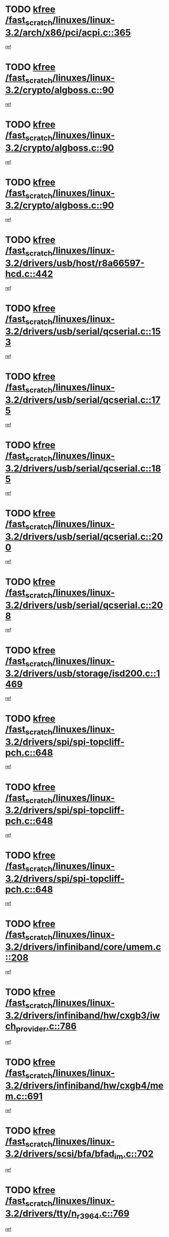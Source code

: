* TODO [[view:/fast_scratch/linuxes/linux-3.2/arch/x86/pci/acpi.c::face=ovl-face1::linb=365::colb=2::cole=7][kfree /fast_scratch/linuxes/linux-3.2/arch/x86/pci/acpi.c::365]]
[[view:/fast_scratch/linuxes/linux-3.2/arch/x86/pci/acpi.c::face=ovl-face2::linb=389::colb=8::cole=10][ref]]
* TODO [[view:/fast_scratch/linuxes/linux-3.2/crypto/algboss.c::face=ovl-face1::linb=90::colb=1::cole=6][kfree /fast_scratch/linuxes/linux-3.2/crypto/algboss.c::90]]
[[view:/fast_scratch/linuxes/linux-3.2/crypto/algboss.c::face=ovl-face2::linb=94::colb=21::cole=26][ref]]
* TODO [[view:/fast_scratch/linuxes/linux-3.2/crypto/algboss.c::face=ovl-face1::linb=90::colb=1::cole=6][kfree /fast_scratch/linuxes/linux-3.2/crypto/algboss.c::90]]
[[view:/fast_scratch/linuxes/linux-3.2/crypto/algboss.c::face=ovl-face2::linb=94::colb=36::cole=41][ref]]
* TODO [[view:/fast_scratch/linuxes/linux-3.2/crypto/algboss.c::face=ovl-face1::linb=90::colb=1::cole=6][kfree /fast_scratch/linuxes/linux-3.2/crypto/algboss.c::90]]
[[view:/fast_scratch/linuxes/linux-3.2/crypto/algboss.c::face=ovl-face2::linb=94::colb=50::cole=55][ref]]
* TODO [[view:/fast_scratch/linuxes/linux-3.2/drivers/usb/host/r8a66597-hcd.c::face=ovl-face1::linb=442::colb=1::cole=6][kfree /fast_scratch/linuxes/linux-3.2/drivers/usb/host/r8a66597-hcd.c::442]]
[[view:/fast_scratch/linuxes/linux-3.2/drivers/usb/host/r8a66597-hcd.c::face=ovl-face2::linb=445::colb=38::cole=41][ref]]
* TODO [[view:/fast_scratch/linuxes/linux-3.2/drivers/usb/serial/qcserial.c::face=ovl-face1::linb=153::colb=4::cole=9][kfree /fast_scratch/linuxes/linux-3.2/drivers/usb/serial/qcserial.c::153]]
[[view:/fast_scratch/linuxes/linux-3.2/drivers/usb/serial/qcserial.c::face=ovl-face2::linb=214::colb=30::cole=34][ref]]
* TODO [[view:/fast_scratch/linuxes/linux-3.2/drivers/usb/serial/qcserial.c::face=ovl-face1::linb=175::colb=4::cole=9][kfree /fast_scratch/linuxes/linux-3.2/drivers/usb/serial/qcserial.c::175]]
[[view:/fast_scratch/linuxes/linux-3.2/drivers/usb/serial/qcserial.c::face=ovl-face2::linb=214::colb=30::cole=34][ref]]
* TODO [[view:/fast_scratch/linuxes/linux-3.2/drivers/usb/serial/qcserial.c::face=ovl-face1::linb=185::colb=4::cole=9][kfree /fast_scratch/linuxes/linux-3.2/drivers/usb/serial/qcserial.c::185]]
[[view:/fast_scratch/linuxes/linux-3.2/drivers/usb/serial/qcserial.c::face=ovl-face2::linb=214::colb=30::cole=34][ref]]
* TODO [[view:/fast_scratch/linuxes/linux-3.2/drivers/usb/serial/qcserial.c::face=ovl-face1::linb=200::colb=4::cole=9][kfree /fast_scratch/linuxes/linux-3.2/drivers/usb/serial/qcserial.c::200]]
[[view:/fast_scratch/linuxes/linux-3.2/drivers/usb/serial/qcserial.c::face=ovl-face2::linb=214::colb=30::cole=34][ref]]
* TODO [[view:/fast_scratch/linuxes/linux-3.2/drivers/usb/serial/qcserial.c::face=ovl-face1::linb=208::colb=2::cole=7][kfree /fast_scratch/linuxes/linux-3.2/drivers/usb/serial/qcserial.c::208]]
[[view:/fast_scratch/linuxes/linux-3.2/drivers/usb/serial/qcserial.c::face=ovl-face2::linb=214::colb=30::cole=34][ref]]
* TODO [[view:/fast_scratch/linuxes/linux-3.2/drivers/usb/storage/isd200.c::face=ovl-face1::linb=1469::colb=3::cole=8][kfree /fast_scratch/linuxes/linux-3.2/drivers/usb/storage/isd200.c::1469]]
[[view:/fast_scratch/linuxes/linux-3.2/drivers/usb/storage/isd200.c::face=ovl-face2::linb=1475::colb=14::cole=18][ref]]
* TODO [[view:/fast_scratch/linuxes/linux-3.2/drivers/spi/spi-topcliff-pch.c::face=ovl-face1::linb=648::colb=3::cole=8][kfree /fast_scratch/linuxes/linux-3.2/drivers/spi/spi-topcliff-pch.c::648]]
[[view:/fast_scratch/linuxes/linux-3.2/drivers/spi/spi-topcliff-pch.c::face=ovl-face2::linb=671::colb=4::cole=21][ref]]
* TODO [[view:/fast_scratch/linuxes/linux-3.2/drivers/spi/spi-topcliff-pch.c::face=ovl-face1::linb=648::colb=3::cole=8][kfree /fast_scratch/linuxes/linux-3.2/drivers/spi/spi-topcliff-pch.c::648]]
[[view:/fast_scratch/linuxes/linux-3.2/drivers/spi/spi-topcliff-pch.c::face=ovl-face2::linb=675::colb=4::cole=21][ref]]
* TODO [[view:/fast_scratch/linuxes/linux-3.2/drivers/spi/spi-topcliff-pch.c::face=ovl-face1::linb=648::colb=3::cole=8][kfree /fast_scratch/linuxes/linux-3.2/drivers/spi/spi-topcliff-pch.c::648]]
[[view:/fast_scratch/linuxes/linux-3.2/drivers/spi/spi-topcliff-pch.c::face=ovl-face2::linb=689::colb=44::cole=61][ref]]
* TODO [[view:/fast_scratch/linuxes/linux-3.2/drivers/infiniband/core/umem.c::face=ovl-face1::linb=208::colb=2::cole=7][kfree /fast_scratch/linuxes/linux-3.2/drivers/infiniband/core/umem.c::208]]
[[view:/fast_scratch/linuxes/linux-3.2/drivers/infiniband/core/umem.c::face=ovl-face2::linb=217::colb=33::cole=37][ref]]
* TODO [[view:/fast_scratch/linuxes/linux-3.2/drivers/infiniband/hw/cxgb3/iwch_provider.c::face=ovl-face1::linb=786::colb=1::cole=6][kfree /fast_scratch/linuxes/linux-3.2/drivers/infiniband/hw/cxgb3/iwch_provider.c::786]]
[[view:/fast_scratch/linuxes/linux-3.2/drivers/infiniband/hw/cxgb3/iwch_provider.c::face=ovl-face2::linb=787::colb=60::cole=63][ref]]
* TODO [[view:/fast_scratch/linuxes/linux-3.2/drivers/infiniband/hw/cxgb4/mem.c::face=ovl-face1::linb=691::colb=1::cole=6][kfree /fast_scratch/linuxes/linux-3.2/drivers/infiniband/hw/cxgb4/mem.c::691]]
[[view:/fast_scratch/linuxes/linux-3.2/drivers/infiniband/hw/cxgb4/mem.c::face=ovl-face2::linb=692::colb=60::cole=63][ref]]
* TODO [[view:/fast_scratch/linuxes/linux-3.2/drivers/scsi/bfa/bfad_im.c::face=ovl-face1::linb=702::colb=2::cole=7][kfree /fast_scratch/linuxes/linux-3.2/drivers/scsi/bfa/bfad_im.c::702]]
[[view:/fast_scratch/linuxes/linux-3.2/drivers/scsi/bfa/bfad_im.c::face=ovl-face2::linb=706::colb=12::cole=14][ref]]
* TODO [[view:/fast_scratch/linuxes/linux-3.2/drivers/tty/n_r3964.c::face=ovl-face1::linb=769::colb=6::cole=11][kfree /fast_scratch/linuxes/linux-3.2/drivers/tty/n_r3964.c::769]]
[[view:/fast_scratch/linuxes/linux-3.2/drivers/tty/n_r3964.c::face=ovl-face2::linb=771::colb=19::cole=23][ref]]
* TODO [[view:/fast_scratch/linuxes/linux-3.2/drivers/tty/n_r3964.c::face=ovl-face1::linb=775::colb=4::cole=9][kfree /fast_scratch/linuxes/linux-3.2/drivers/tty/n_r3964.c::775]]
[[view:/fast_scratch/linuxes/linux-3.2/drivers/tty/n_r3964.c::face=ovl-face2::linb=776::colb=41::cole=48][ref]]
* TODO [[view:/fast_scratch/linuxes/linux-3.2/drivers/tty/n_r3964.c::face=ovl-face1::linb=1026::colb=4::cole=9][kfree /fast_scratch/linuxes/linux-3.2/drivers/tty/n_r3964.c::1026]]
[[view:/fast_scratch/linuxes/linux-3.2/drivers/tty/n_r3964.c::face=ovl-face2::linb=1027::colb=42::cole=46][ref]]
* TODO [[view:/fast_scratch/linuxes/linux-3.2/drivers/tty/n_r3964.c::face=ovl-face1::linb=1031::colb=2::cole=7][kfree /fast_scratch/linuxes/linux-3.2/drivers/tty/n_r3964.c::1031]]
[[view:/fast_scratch/linuxes/linux-3.2/drivers/tty/n_r3964.c::face=ovl-face2::linb=1032::colb=43::cole=50][ref]]
* TODO [[view:/fast_scratch/linuxes/linux-3.2/drivers/tty/n_r3964.c::face=ovl-face1::linb=1049::colb=1::cole=6][kfree /fast_scratch/linuxes/linux-3.2/drivers/tty/n_r3964.c::1049]]
[[view:/fast_scratch/linuxes/linux-3.2/drivers/tty/n_r3964.c::face=ovl-face2::linb=1050::colb=42::cole=55][ref]]
* TODO [[view:/fast_scratch/linuxes/linux-3.2/drivers/tty/n_r3964.c::face=ovl-face1::linb=1051::colb=1::cole=6][kfree /fast_scratch/linuxes/linux-3.2/drivers/tty/n_r3964.c::1051]]
[[view:/fast_scratch/linuxes/linux-3.2/drivers/tty/n_r3964.c::face=ovl-face2::linb=1052::colb=42::cole=55][ref]]
* TODO [[view:/fast_scratch/linuxes/linux-3.2/drivers/tty/n_r3964.c::face=ovl-face1::linb=1053::colb=1::cole=6][kfree /fast_scratch/linuxes/linux-3.2/drivers/tty/n_r3964.c::1053]]
[[view:/fast_scratch/linuxes/linux-3.2/drivers/tty/n_r3964.c::face=ovl-face2::linb=1054::colb=40::cole=45][ref]]
* TODO [[view:/fast_scratch/linuxes/linux-3.2/drivers/tty/n_r3964.c::face=ovl-face1::linb=963::colb=2::cole=7][kfree /fast_scratch/linuxes/linux-3.2/drivers/tty/n_r3964.c::963]]
[[view:/fast_scratch/linuxes/linux-3.2/drivers/tty/n_r3964.c::face=ovl-face2::linb=964::colb=40::cole=45][ref]]
* TODO [[view:/fast_scratch/linuxes/linux-3.2/drivers/tty/n_r3964.c::face=ovl-face1::linb=973::colb=2::cole=7][kfree /fast_scratch/linuxes/linux-3.2/drivers/tty/n_r3964.c::973]]
[[view:/fast_scratch/linuxes/linux-3.2/drivers/tty/n_r3964.c::face=ovl-face2::linb=974::colb=42::cole=55][ref]]
* TODO [[view:/fast_scratch/linuxes/linux-3.2/drivers/tty/n_r3964.c::face=ovl-face1::linb=975::colb=2::cole=7][kfree /fast_scratch/linuxes/linux-3.2/drivers/tty/n_r3964.c::975]]
[[view:/fast_scratch/linuxes/linux-3.2/drivers/tty/n_r3964.c::face=ovl-face2::linb=976::colb=40::cole=45][ref]]
* TODO [[view:/fast_scratch/linuxes/linux-3.2/drivers/tty/n_r3964.c::face=ovl-face1::linb=1097::colb=2::cole=7][kfree /fast_scratch/linuxes/linux-3.2/drivers/tty/n_r3964.c::1097]]
[[view:/fast_scratch/linuxes/linux-3.2/drivers/tty/n_r3964.c::face=ovl-face2::linb=1098::colb=39::cole=43][ref]]
* TODO [[view:/fast_scratch/linuxes/linux-3.2/drivers/tty/n_r3964.c::face=ovl-face1::linb=364::colb=1::cole=6][kfree /fast_scratch/linuxes/linux-3.2/drivers/tty/n_r3964.c::364]]
[[view:/fast_scratch/linuxes/linux-3.2/drivers/tty/n_r3964.c::face=ovl-face2::linb=365::colb=44::cole=51][ref]]
* TODO [[view:/fast_scratch/linuxes/linux-3.2/drivers/tty/n_r3964.c::face=ovl-face1::linb=291::colb=1::cole=6][kfree /fast_scratch/linuxes/linux-3.2/drivers/tty/n_r3964.c::291]]
[[view:/fast_scratch/linuxes/linux-3.2/drivers/tty/n_r3964.c::face=ovl-face2::linb=292::colb=44::cole=51][ref]]
* TODO [[view:/fast_scratch/linuxes/linux-3.2/drivers/target/iscsi/iscsi_target_login.c::face=ovl-face1::linb=1138::colb=2::cole=7][kfree /fast_scratch/linuxes/linux-3.2/drivers/target/iscsi/iscsi_target_login.c::1138]]
[[view:/fast_scratch/linuxes/linux-3.2/drivers/target/iscsi/iscsi_target_login.c::face=ovl-face2::linb=1146::colb=16::cole=26][ref]]
* TODO [[view:/fast_scratch/linuxes/linux-3.2/drivers/devfreq/devfreq.c::face=ovl-face1::linb=407::colb=1::cole=6][kfree /fast_scratch/linuxes/linux-3.2/drivers/devfreq/devfreq.c::407]]
[[view:/fast_scratch/linuxes/linux-3.2/drivers/devfreq/devfreq.c::face=ovl-face2::linb=412::colb=9::cole=16][ref]]
* TODO [[view:/fast_scratch/linuxes/linux-3.2/drivers/uio/uio_pruss.c::face=ovl-face1::linb=137::colb=2::cole=7][kfree /fast_scratch/linuxes/linux-3.2/drivers/uio/uio_pruss.c::137]]
[[view:/fast_scratch/linuxes/linux-3.2/drivers/uio/uio_pruss.c::face=ovl-face2::linb=138::colb=16::cole=20][ref]]
* TODO [[view:/fast_scratch/linuxes/linux-3.2/drivers/acpi/scan.c::face=ovl-face1::linb=483::colb=3::cole=8][kfree /fast_scratch/linuxes/linux-3.2/drivers/acpi/scan.c::483]]
[[view:/fast_scratch/linuxes/linux-3.2/drivers/acpi/scan.c::face=ovl-face2::linb=488::colb=23::cole=33][ref]]
* TODO [[view:/fast_scratch/linuxes/linux-3.2/drivers/staging/rts_pstor/ms.c::face=ovl-face1::linb=879::colb=3::cole=8][kfree /fast_scratch/linuxes/linux-3.2/drivers/staging/rts_pstor/ms.c::879]]
[[view:/fast_scratch/linuxes/linux-3.2/drivers/staging/rts_pstor/ms.c::face=ovl-face2::linb=883::colb=9::cole=12][ref]]
* TODO [[view:/fast_scratch/linuxes/linux-3.2/drivers/staging/rts_pstor/ms.c::face=ovl-face1::linb=879::colb=3::cole=8][kfree /fast_scratch/linuxes/linux-3.2/drivers/staging/rts_pstor/ms.c::879]]
[[view:/fast_scratch/linuxes/linux-3.2/drivers/staging/rts_pstor/ms.c::face=ovl-face2::linb=887::colb=26::cole=29][ref]]
* TODO [[view:/fast_scratch/linuxes/linux-3.2/drivers/staging/rts_pstor/ms.c::face=ovl-face1::linb=883::colb=3::cole=8][kfree /fast_scratch/linuxes/linux-3.2/drivers/staging/rts_pstor/ms.c::883]]
[[view:/fast_scratch/linuxes/linux-3.2/drivers/staging/rts_pstor/ms.c::face=ovl-face2::linb=887::colb=26::cole=29][ref]]
* TODO [[view:/fast_scratch/linuxes/linux-3.2/drivers/staging/rts_pstor/ms.c::face=ovl-face1::linb=895::colb=2::cole=7][kfree /fast_scratch/linuxes/linux-3.2/drivers/staging/rts_pstor/ms.c::895]]
[[view:/fast_scratch/linuxes/linux-3.2/drivers/staging/rts_pstor/ms.c::face=ovl-face2::linb=903::colb=9::cole=12][ref]]
* TODO [[view:/fast_scratch/linuxes/linux-3.2/drivers/staging/rts_pstor/ms.c::face=ovl-face1::linb=895::colb=2::cole=7][kfree /fast_scratch/linuxes/linux-3.2/drivers/staging/rts_pstor/ms.c::895]]
[[view:/fast_scratch/linuxes/linux-3.2/drivers/staging/rts_pstor/ms.c::face=ovl-face2::linb=912::colb=9::cole=12][ref]]
* TODO [[view:/fast_scratch/linuxes/linux-3.2/drivers/staging/rts_pstor/ms.c::face=ovl-face1::linb=895::colb=2::cole=7][kfree /fast_scratch/linuxes/linux-3.2/drivers/staging/rts_pstor/ms.c::895]]
[[view:/fast_scratch/linuxes/linux-3.2/drivers/staging/rts_pstor/ms.c::face=ovl-face2::linb=920::colb=8::cole=11][ref]]
* TODO [[view:/fast_scratch/linuxes/linux-3.2/drivers/staging/rts_pstor/ms.c::face=ovl-face1::linb=895::colb=2::cole=7][kfree /fast_scratch/linuxes/linux-3.2/drivers/staging/rts_pstor/ms.c::895]]
[[view:/fast_scratch/linuxes/linux-3.2/drivers/staging/rts_pstor/ms.c::face=ovl-face2::linb=924::colb=6::cole=9][ref]]
* TODO [[view:/fast_scratch/linuxes/linux-3.2/drivers/staging/rts_pstor/ms.c::face=ovl-face1::linb=895::colb=2::cole=7][kfree /fast_scratch/linuxes/linux-3.2/drivers/staging/rts_pstor/ms.c::895]]
[[view:/fast_scratch/linuxes/linux-3.2/drivers/staging/rts_pstor/ms.c::face=ovl-face2::linb=924::colb=26::cole=29][ref]]
* TODO [[view:/fast_scratch/linuxes/linux-3.2/drivers/staging/rts_pstor/ms.c::face=ovl-face1::linb=903::colb=3::cole=8][kfree /fast_scratch/linuxes/linux-3.2/drivers/staging/rts_pstor/ms.c::903]]
[[view:/fast_scratch/linuxes/linux-3.2/drivers/staging/rts_pstor/ms.c::face=ovl-face2::linb=903::colb=9::cole=12][ref]]
* TODO [[view:/fast_scratch/linuxes/linux-3.2/drivers/staging/rts_pstor/ms.c::face=ovl-face1::linb=903::colb=3::cole=8][kfree /fast_scratch/linuxes/linux-3.2/drivers/staging/rts_pstor/ms.c::903]]
[[view:/fast_scratch/linuxes/linux-3.2/drivers/staging/rts_pstor/ms.c::face=ovl-face2::linb=912::colb=9::cole=12][ref]]
* TODO [[view:/fast_scratch/linuxes/linux-3.2/drivers/staging/rts_pstor/ms.c::face=ovl-face1::linb=903::colb=3::cole=8][kfree /fast_scratch/linuxes/linux-3.2/drivers/staging/rts_pstor/ms.c::903]]
[[view:/fast_scratch/linuxes/linux-3.2/drivers/staging/rts_pstor/ms.c::face=ovl-face2::linb=920::colb=8::cole=11][ref]]
* TODO [[view:/fast_scratch/linuxes/linux-3.2/drivers/staging/rts_pstor/ms.c::face=ovl-face1::linb=903::colb=3::cole=8][kfree /fast_scratch/linuxes/linux-3.2/drivers/staging/rts_pstor/ms.c::903]]
[[view:/fast_scratch/linuxes/linux-3.2/drivers/staging/rts_pstor/ms.c::face=ovl-face2::linb=924::colb=6::cole=9][ref]]
* TODO [[view:/fast_scratch/linuxes/linux-3.2/drivers/staging/rts_pstor/ms.c::face=ovl-face1::linb=903::colb=3::cole=8][kfree /fast_scratch/linuxes/linux-3.2/drivers/staging/rts_pstor/ms.c::903]]
[[view:/fast_scratch/linuxes/linux-3.2/drivers/staging/rts_pstor/ms.c::face=ovl-face2::linb=924::colb=26::cole=29][ref]]
* TODO [[view:/fast_scratch/linuxes/linux-3.2/drivers/staging/rts_pstor/ms.c::face=ovl-face1::linb=912::colb=3::cole=8][kfree /fast_scratch/linuxes/linux-3.2/drivers/staging/rts_pstor/ms.c::912]]
[[view:/fast_scratch/linuxes/linux-3.2/drivers/staging/rts_pstor/ms.c::face=ovl-face2::linb=903::colb=9::cole=12][ref]]
* TODO [[view:/fast_scratch/linuxes/linux-3.2/drivers/staging/rts_pstor/ms.c::face=ovl-face1::linb=912::colb=3::cole=8][kfree /fast_scratch/linuxes/linux-3.2/drivers/staging/rts_pstor/ms.c::912]]
[[view:/fast_scratch/linuxes/linux-3.2/drivers/staging/rts_pstor/ms.c::face=ovl-face2::linb=912::colb=9::cole=12][ref]]
* TODO [[view:/fast_scratch/linuxes/linux-3.2/drivers/staging/rts_pstor/ms.c::face=ovl-face1::linb=912::colb=3::cole=8][kfree /fast_scratch/linuxes/linux-3.2/drivers/staging/rts_pstor/ms.c::912]]
[[view:/fast_scratch/linuxes/linux-3.2/drivers/staging/rts_pstor/ms.c::face=ovl-face2::linb=920::colb=8::cole=11][ref]]
* TODO [[view:/fast_scratch/linuxes/linux-3.2/drivers/staging/rts_pstor/ms.c::face=ovl-face1::linb=912::colb=3::cole=8][kfree /fast_scratch/linuxes/linux-3.2/drivers/staging/rts_pstor/ms.c::912]]
[[view:/fast_scratch/linuxes/linux-3.2/drivers/staging/rts_pstor/ms.c::face=ovl-face2::linb=924::colb=6::cole=9][ref]]
* TODO [[view:/fast_scratch/linuxes/linux-3.2/drivers/staging/rts_pstor/ms.c::face=ovl-face1::linb=912::colb=3::cole=8][kfree /fast_scratch/linuxes/linux-3.2/drivers/staging/rts_pstor/ms.c::912]]
[[view:/fast_scratch/linuxes/linux-3.2/drivers/staging/rts_pstor/ms.c::face=ovl-face2::linb=924::colb=26::cole=29][ref]]
* TODO [[view:/fast_scratch/linuxes/linux-3.2/drivers/staging/rts_pstor/ms.c::face=ovl-face1::linb=920::colb=2::cole=7][kfree /fast_scratch/linuxes/linux-3.2/drivers/staging/rts_pstor/ms.c::920]]
[[view:/fast_scratch/linuxes/linux-3.2/drivers/staging/rts_pstor/ms.c::face=ovl-face2::linb=924::colb=6::cole=9][ref]]
* TODO [[view:/fast_scratch/linuxes/linux-3.2/drivers/staging/rts_pstor/ms.c::face=ovl-face1::linb=920::colb=2::cole=7][kfree /fast_scratch/linuxes/linux-3.2/drivers/staging/rts_pstor/ms.c::920]]
[[view:/fast_scratch/linuxes/linux-3.2/drivers/staging/rts_pstor/ms.c::face=ovl-face2::linb=924::colb=26::cole=29][ref]]
* TODO [[view:/fast_scratch/linuxes/linux-3.2/drivers/staging/rts_pstor/ms.c::face=ovl-face1::linb=926::colb=2::cole=7][kfree /fast_scratch/linuxes/linux-3.2/drivers/staging/rts_pstor/ms.c::926]]
[[view:/fast_scratch/linuxes/linux-3.2/drivers/staging/rts_pstor/ms.c::face=ovl-face2::linb=930::colb=6::cole=9][ref]]
* TODO [[view:/fast_scratch/linuxes/linux-3.2/drivers/staging/rts_pstor/ms.c::face=ovl-face1::linb=926::colb=2::cole=7][kfree /fast_scratch/linuxes/linux-3.2/drivers/staging/rts_pstor/ms.c::926]]
[[view:/fast_scratch/linuxes/linux-3.2/drivers/staging/rts_pstor/ms.c::face=ovl-face2::linb=930::colb=22::cole=25][ref]]
* TODO [[view:/fast_scratch/linuxes/linux-3.2/drivers/staging/rts_pstor/ms.c::face=ovl-face1::linb=931::colb=2::cole=7][kfree /fast_scratch/linuxes/linux-3.2/drivers/staging/rts_pstor/ms.c::931]]
[[view:/fast_scratch/linuxes/linux-3.2/drivers/staging/rts_pstor/ms.c::face=ovl-face2::linb=935::colb=17::cole=20][ref]]
* TODO [[view:/fast_scratch/linuxes/linux-3.2/drivers/staging/rts_pstor/ms.c::face=ovl-face1::linb=953::colb=4::cole=9][kfree /fast_scratch/linuxes/linux-3.2/drivers/staging/rts_pstor/ms.c::953]]
[[view:/fast_scratch/linuxes/linux-3.2/drivers/staging/rts_pstor/ms.c::face=ovl-face2::linb=935::colb=17::cole=20][ref]]
* TODO [[view:/fast_scratch/linuxes/linux-3.2/drivers/staging/rts_pstor/ms.c::face=ovl-face1::linb=953::colb=4::cole=9][kfree /fast_scratch/linuxes/linux-3.2/drivers/staging/rts_pstor/ms.c::953]]
[[view:/fast_scratch/linuxes/linux-3.2/drivers/staging/rts_pstor/ms.c::face=ovl-face2::linb=957::colb=10::cole=13][ref]]
* TODO [[view:/fast_scratch/linuxes/linux-3.2/drivers/staging/rts_pstor/ms.c::face=ovl-face1::linb=953::colb=4::cole=9][kfree /fast_scratch/linuxes/linux-3.2/drivers/staging/rts_pstor/ms.c::953]]
[[view:/fast_scratch/linuxes/linux-3.2/drivers/staging/rts_pstor/ms.c::face=ovl-face2::linb=961::colb=10::cole=13][ref]]
* TODO [[view:/fast_scratch/linuxes/linux-3.2/drivers/staging/rts_pstor/ms.c::face=ovl-face1::linb=953::colb=4::cole=9][kfree /fast_scratch/linuxes/linux-3.2/drivers/staging/rts_pstor/ms.c::953]]
[[view:/fast_scratch/linuxes/linux-3.2/drivers/staging/rts_pstor/ms.c::face=ovl-face2::linb=966::colb=7::cole=10][ref]]
* TODO [[view:/fast_scratch/linuxes/linux-3.2/drivers/staging/rts_pstor/ms.c::face=ovl-face1::linb=953::colb=4::cole=9][kfree /fast_scratch/linuxes/linux-3.2/drivers/staging/rts_pstor/ms.c::953]]
[[view:/fast_scratch/linuxes/linux-3.2/drivers/staging/rts_pstor/ms.c::face=ovl-face2::linb=977::colb=6::cole=9][ref]]
* TODO [[view:/fast_scratch/linuxes/linux-3.2/drivers/staging/rts_pstor/ms.c::face=ovl-face1::linb=953::colb=4::cole=9][kfree /fast_scratch/linuxes/linux-3.2/drivers/staging/rts_pstor/ms.c::953]]
[[view:/fast_scratch/linuxes/linux-3.2/drivers/staging/rts_pstor/ms.c::face=ovl-face2::linb=1007::colb=10::cole=13][ref]]
* TODO [[view:/fast_scratch/linuxes/linux-3.2/drivers/staging/rts_pstor/ms.c::face=ovl-face1::linb=957::colb=4::cole=9][kfree /fast_scratch/linuxes/linux-3.2/drivers/staging/rts_pstor/ms.c::957]]
[[view:/fast_scratch/linuxes/linux-3.2/drivers/staging/rts_pstor/ms.c::face=ovl-face2::linb=935::colb=17::cole=20][ref]]
* TODO [[view:/fast_scratch/linuxes/linux-3.2/drivers/staging/rts_pstor/ms.c::face=ovl-face1::linb=957::colb=4::cole=9][kfree /fast_scratch/linuxes/linux-3.2/drivers/staging/rts_pstor/ms.c::957]]
[[view:/fast_scratch/linuxes/linux-3.2/drivers/staging/rts_pstor/ms.c::face=ovl-face2::linb=961::colb=10::cole=13][ref]]
* TODO [[view:/fast_scratch/linuxes/linux-3.2/drivers/staging/rts_pstor/ms.c::face=ovl-face1::linb=957::colb=4::cole=9][kfree /fast_scratch/linuxes/linux-3.2/drivers/staging/rts_pstor/ms.c::957]]
[[view:/fast_scratch/linuxes/linux-3.2/drivers/staging/rts_pstor/ms.c::face=ovl-face2::linb=966::colb=7::cole=10][ref]]
* TODO [[view:/fast_scratch/linuxes/linux-3.2/drivers/staging/rts_pstor/ms.c::face=ovl-face1::linb=957::colb=4::cole=9][kfree /fast_scratch/linuxes/linux-3.2/drivers/staging/rts_pstor/ms.c::957]]
[[view:/fast_scratch/linuxes/linux-3.2/drivers/staging/rts_pstor/ms.c::face=ovl-face2::linb=977::colb=6::cole=9][ref]]
* TODO [[view:/fast_scratch/linuxes/linux-3.2/drivers/staging/rts_pstor/ms.c::face=ovl-face1::linb=957::colb=4::cole=9][kfree /fast_scratch/linuxes/linux-3.2/drivers/staging/rts_pstor/ms.c::957]]
[[view:/fast_scratch/linuxes/linux-3.2/drivers/staging/rts_pstor/ms.c::face=ovl-face2::linb=1007::colb=10::cole=13][ref]]
* TODO [[view:/fast_scratch/linuxes/linux-3.2/drivers/staging/rts_pstor/ms.c::face=ovl-face1::linb=961::colb=4::cole=9][kfree /fast_scratch/linuxes/linux-3.2/drivers/staging/rts_pstor/ms.c::961]]
[[view:/fast_scratch/linuxes/linux-3.2/drivers/staging/rts_pstor/ms.c::face=ovl-face2::linb=935::colb=17::cole=20][ref]]
* TODO [[view:/fast_scratch/linuxes/linux-3.2/drivers/staging/rts_pstor/ms.c::face=ovl-face1::linb=961::colb=4::cole=9][kfree /fast_scratch/linuxes/linux-3.2/drivers/staging/rts_pstor/ms.c::961]]
[[view:/fast_scratch/linuxes/linux-3.2/drivers/staging/rts_pstor/ms.c::face=ovl-face2::linb=966::colb=7::cole=10][ref]]
* TODO [[view:/fast_scratch/linuxes/linux-3.2/drivers/staging/rts_pstor/ms.c::face=ovl-face1::linb=961::colb=4::cole=9][kfree /fast_scratch/linuxes/linux-3.2/drivers/staging/rts_pstor/ms.c::961]]
[[view:/fast_scratch/linuxes/linux-3.2/drivers/staging/rts_pstor/ms.c::face=ovl-face2::linb=977::colb=6::cole=9][ref]]
* TODO [[view:/fast_scratch/linuxes/linux-3.2/drivers/staging/rts_pstor/ms.c::face=ovl-face1::linb=961::colb=4::cole=9][kfree /fast_scratch/linuxes/linux-3.2/drivers/staging/rts_pstor/ms.c::961]]
[[view:/fast_scratch/linuxes/linux-3.2/drivers/staging/rts_pstor/ms.c::face=ovl-face2::linb=1007::colb=10::cole=13][ref]]
* TODO [[view:/fast_scratch/linuxes/linux-3.2/drivers/staging/rts_pstor/ms.c::face=ovl-face1::linb=987::colb=4::cole=9][kfree /fast_scratch/linuxes/linux-3.2/drivers/staging/rts_pstor/ms.c::987]]
[[view:/fast_scratch/linuxes/linux-3.2/drivers/staging/rts_pstor/ms.c::face=ovl-face2::linb=935::colb=17::cole=20][ref]]
* TODO [[view:/fast_scratch/linuxes/linux-3.2/drivers/staging/rts_pstor/ms.c::face=ovl-face1::linb=987::colb=4::cole=9][kfree /fast_scratch/linuxes/linux-3.2/drivers/staging/rts_pstor/ms.c::987]]
[[view:/fast_scratch/linuxes/linux-3.2/drivers/staging/rts_pstor/ms.c::face=ovl-face2::linb=991::colb=10::cole=13][ref]]
* TODO [[view:/fast_scratch/linuxes/linux-3.2/drivers/staging/rts_pstor/ms.c::face=ovl-face1::linb=987::colb=4::cole=9][kfree /fast_scratch/linuxes/linux-3.2/drivers/staging/rts_pstor/ms.c::987]]
[[view:/fast_scratch/linuxes/linux-3.2/drivers/staging/rts_pstor/ms.c::face=ovl-face2::linb=995::colb=10::cole=13][ref]]
* TODO [[view:/fast_scratch/linuxes/linux-3.2/drivers/staging/rts_pstor/ms.c::face=ovl-face1::linb=987::colb=4::cole=9][kfree /fast_scratch/linuxes/linux-3.2/drivers/staging/rts_pstor/ms.c::987]]
[[view:/fast_scratch/linuxes/linux-3.2/drivers/staging/rts_pstor/ms.c::face=ovl-face2::linb=1007::colb=10::cole=13][ref]]
* TODO [[view:/fast_scratch/linuxes/linux-3.2/drivers/staging/rts_pstor/ms.c::face=ovl-face1::linb=991::colb=4::cole=9][kfree /fast_scratch/linuxes/linux-3.2/drivers/staging/rts_pstor/ms.c::991]]
[[view:/fast_scratch/linuxes/linux-3.2/drivers/staging/rts_pstor/ms.c::face=ovl-face2::linb=935::colb=17::cole=20][ref]]
* TODO [[view:/fast_scratch/linuxes/linux-3.2/drivers/staging/rts_pstor/ms.c::face=ovl-face1::linb=991::colb=4::cole=9][kfree /fast_scratch/linuxes/linux-3.2/drivers/staging/rts_pstor/ms.c::991]]
[[view:/fast_scratch/linuxes/linux-3.2/drivers/staging/rts_pstor/ms.c::face=ovl-face2::linb=995::colb=10::cole=13][ref]]
* TODO [[view:/fast_scratch/linuxes/linux-3.2/drivers/staging/rts_pstor/ms.c::face=ovl-face1::linb=991::colb=4::cole=9][kfree /fast_scratch/linuxes/linux-3.2/drivers/staging/rts_pstor/ms.c::991]]
[[view:/fast_scratch/linuxes/linux-3.2/drivers/staging/rts_pstor/ms.c::face=ovl-face2::linb=1007::colb=10::cole=13][ref]]
* TODO [[view:/fast_scratch/linuxes/linux-3.2/drivers/staging/rts_pstor/ms.c::face=ovl-face1::linb=995::colb=4::cole=9][kfree /fast_scratch/linuxes/linux-3.2/drivers/staging/rts_pstor/ms.c::995]]
[[view:/fast_scratch/linuxes/linux-3.2/drivers/staging/rts_pstor/ms.c::face=ovl-face2::linb=935::colb=17::cole=20][ref]]
* TODO [[view:/fast_scratch/linuxes/linux-3.2/drivers/staging/rts_pstor/ms.c::face=ovl-face1::linb=995::colb=4::cole=9][kfree /fast_scratch/linuxes/linux-3.2/drivers/staging/rts_pstor/ms.c::995]]
[[view:/fast_scratch/linuxes/linux-3.2/drivers/staging/rts_pstor/ms.c::face=ovl-face2::linb=1007::colb=10::cole=13][ref]]
* TODO [[view:/fast_scratch/linuxes/linux-3.2/drivers/staging/rts_pstor/ms.c::face=ovl-face1::linb=1008::colb=2::cole=7][kfree /fast_scratch/linuxes/linux-3.2/drivers/staging/rts_pstor/ms.c::1008]]
[[view:/fast_scratch/linuxes/linux-3.2/drivers/staging/rts_pstor/ms.c::face=ovl-face2::linb=1012::colb=15::cole=18][ref]]
* TODO [[view:/fast_scratch/linuxes/linux-3.2/drivers/staging/rts_pstor/spi.c::face=ovl-face1::linb=546::colb=3::cole=8][kfree /fast_scratch/linuxes/linux-3.2/drivers/staging/rts_pstor/spi.c::546]]
[[view:/fast_scratch/linuxes/linux-3.2/drivers/staging/rts_pstor/spi.c::face=ovl-face2::linb=552::colb=28::cole=31][ref]]
* TODO [[view:/fast_scratch/linuxes/linux-3.2/drivers/staging/rts_pstor/spi.c::face=ovl-face1::linb=473::colb=3::cole=8][kfree /fast_scratch/linuxes/linux-3.2/drivers/staging/rts_pstor/spi.c::473]]
[[view:/fast_scratch/linuxes/linux-3.2/drivers/staging/rts_pstor/spi.c::face=ovl-face2::linb=477::colb=25::cole=28][ref]]
* TODO [[view:/fast_scratch/linuxes/linux-3.2/drivers/staging/rts_pstor/spi.c::face=ovl-face1::linb=594::colb=4::cole=9][kfree /fast_scratch/linuxes/linux-3.2/drivers/staging/rts_pstor/spi.c::594]]
[[view:/fast_scratch/linuxes/linux-3.2/drivers/staging/rts_pstor/spi.c::face=ovl-face2::linb=598::colb=29::cole=32][ref]]
* TODO [[view:/fast_scratch/linuxes/linux-3.2/drivers/staging/rts_pstor/spi.c::face=ovl-face1::linb=608::colb=4::cole=9][kfree /fast_scratch/linuxes/linux-3.2/drivers/staging/rts_pstor/spi.c::608]]
[[view:/fast_scratch/linuxes/linux-3.2/drivers/staging/rts_pstor/spi.c::face=ovl-face2::linb=594::colb=10::cole=13][ref]]
* TODO [[view:/fast_scratch/linuxes/linux-3.2/drivers/staging/rts_pstor/spi.c::face=ovl-face1::linb=608::colb=4::cole=9][kfree /fast_scratch/linuxes/linux-3.2/drivers/staging/rts_pstor/spi.c::608]]
[[view:/fast_scratch/linuxes/linux-3.2/drivers/staging/rts_pstor/spi.c::face=ovl-face2::linb=598::colb=29::cole=32][ref]]
* TODO [[view:/fast_scratch/linuxes/linux-3.2/drivers/staging/rts_pstor/spi.c::face=ovl-face1::linb=608::colb=4::cole=9][kfree /fast_scratch/linuxes/linux-3.2/drivers/staging/rts_pstor/spi.c::608]]
[[view:/fast_scratch/linuxes/linux-3.2/drivers/staging/rts_pstor/spi.c::face=ovl-face2::linb=616::colb=10::cole=13][ref]]
* TODO [[view:/fast_scratch/linuxes/linux-3.2/drivers/staging/rts_pstor/spi.c::face=ovl-face1::linb=608::colb=4::cole=9][kfree /fast_scratch/linuxes/linux-3.2/drivers/staging/rts_pstor/spi.c::608]]
[[view:/fast_scratch/linuxes/linux-3.2/drivers/staging/rts_pstor/spi.c::face=ovl-face2::linb=624::colb=8::cole=11][ref]]
* TODO [[view:/fast_scratch/linuxes/linux-3.2/drivers/staging/rts_pstor/spi.c::face=ovl-face1::linb=616::colb=4::cole=9][kfree /fast_scratch/linuxes/linux-3.2/drivers/staging/rts_pstor/spi.c::616]]
[[view:/fast_scratch/linuxes/linux-3.2/drivers/staging/rts_pstor/spi.c::face=ovl-face2::linb=594::colb=10::cole=13][ref]]
* TODO [[view:/fast_scratch/linuxes/linux-3.2/drivers/staging/rts_pstor/spi.c::face=ovl-face1::linb=616::colb=4::cole=9][kfree /fast_scratch/linuxes/linux-3.2/drivers/staging/rts_pstor/spi.c::616]]
[[view:/fast_scratch/linuxes/linux-3.2/drivers/staging/rts_pstor/spi.c::face=ovl-face2::linb=598::colb=29::cole=32][ref]]
* TODO [[view:/fast_scratch/linuxes/linux-3.2/drivers/staging/rts_pstor/spi.c::face=ovl-face1::linb=616::colb=4::cole=9][kfree /fast_scratch/linuxes/linux-3.2/drivers/staging/rts_pstor/spi.c::616]]
[[view:/fast_scratch/linuxes/linux-3.2/drivers/staging/rts_pstor/spi.c::face=ovl-face2::linb=624::colb=8::cole=11][ref]]
* TODO [[view:/fast_scratch/linuxes/linux-3.2/drivers/staging/rts_pstor/spi.c::face=ovl-face1::linb=653::colb=4::cole=9][kfree /fast_scratch/linuxes/linux-3.2/drivers/staging/rts_pstor/spi.c::653]]
[[view:/fast_scratch/linuxes/linux-3.2/drivers/staging/rts_pstor/spi.c::face=ovl-face2::linb=638::colb=29::cole=32][ref]]
* TODO [[view:/fast_scratch/linuxes/linux-3.2/drivers/staging/rts_pstor/spi.c::face=ovl-face1::linb=653::colb=4::cole=9][kfree /fast_scratch/linuxes/linux-3.2/drivers/staging/rts_pstor/spi.c::653]]
[[view:/fast_scratch/linuxes/linux-3.2/drivers/staging/rts_pstor/spi.c::face=ovl-face2::linb=661::colb=10::cole=13][ref]]
* TODO [[view:/fast_scratch/linuxes/linux-3.2/drivers/staging/rts_pstor/spi.c::face=ovl-face1::linb=653::colb=4::cole=9][kfree /fast_scratch/linuxes/linux-3.2/drivers/staging/rts_pstor/spi.c::653]]
[[view:/fast_scratch/linuxes/linux-3.2/drivers/staging/rts_pstor/spi.c::face=ovl-face2::linb=668::colb=8::cole=11][ref]]
* TODO [[view:/fast_scratch/linuxes/linux-3.2/drivers/staging/rts_pstor/spi.c::face=ovl-face1::linb=661::colb=4::cole=9][kfree /fast_scratch/linuxes/linux-3.2/drivers/staging/rts_pstor/spi.c::661]]
[[view:/fast_scratch/linuxes/linux-3.2/drivers/staging/rts_pstor/spi.c::face=ovl-face2::linb=638::colb=29::cole=32][ref]]
* TODO [[view:/fast_scratch/linuxes/linux-3.2/drivers/staging/rts_pstor/spi.c::face=ovl-face1::linb=661::colb=4::cole=9][kfree /fast_scratch/linuxes/linux-3.2/drivers/staging/rts_pstor/spi.c::661]]
[[view:/fast_scratch/linuxes/linux-3.2/drivers/staging/rts_pstor/spi.c::face=ovl-face2::linb=668::colb=8::cole=11][ref]]
* TODO [[view:/fast_scratch/linuxes/linux-3.2/drivers/staging/rts_pstor/spi.c::face=ovl-face1::linb=690::colb=4::cole=9][kfree /fast_scratch/linuxes/linux-3.2/drivers/staging/rts_pstor/spi.c::690]]
[[view:/fast_scratch/linuxes/linux-3.2/drivers/staging/rts_pstor/spi.c::face=ovl-face2::linb=701::colb=29::cole=32][ref]]
* TODO [[view:/fast_scratch/linuxes/linux-3.2/drivers/staging/rts_pstor/spi.c::face=ovl-face1::linb=705::colb=4::cole=9][kfree /fast_scratch/linuxes/linux-3.2/drivers/staging/rts_pstor/spi.c::705]]
[[view:/fast_scratch/linuxes/linux-3.2/drivers/staging/rts_pstor/spi.c::face=ovl-face2::linb=690::colb=10::cole=13][ref]]
* TODO [[view:/fast_scratch/linuxes/linux-3.2/drivers/staging/rts_pstor/spi.c::face=ovl-face1::linb=705::colb=4::cole=9][kfree /fast_scratch/linuxes/linux-3.2/drivers/staging/rts_pstor/spi.c::705]]
[[view:/fast_scratch/linuxes/linux-3.2/drivers/staging/rts_pstor/spi.c::face=ovl-face2::linb=701::colb=29::cole=32][ref]]
* TODO [[view:/fast_scratch/linuxes/linux-3.2/drivers/staging/rts_pstor/spi.c::face=ovl-face1::linb=705::colb=4::cole=9][kfree /fast_scratch/linuxes/linux-3.2/drivers/staging/rts_pstor/spi.c::705]]
[[view:/fast_scratch/linuxes/linux-3.2/drivers/staging/rts_pstor/spi.c::face=ovl-face2::linb=713::colb=10::cole=13][ref]]
* TODO [[view:/fast_scratch/linuxes/linux-3.2/drivers/staging/rts_pstor/spi.c::face=ovl-face1::linb=705::colb=4::cole=9][kfree /fast_scratch/linuxes/linux-3.2/drivers/staging/rts_pstor/spi.c::705]]
[[view:/fast_scratch/linuxes/linux-3.2/drivers/staging/rts_pstor/spi.c::face=ovl-face2::linb=721::colb=8::cole=11][ref]]
* TODO [[view:/fast_scratch/linuxes/linux-3.2/drivers/staging/rts_pstor/spi.c::face=ovl-face1::linb=713::colb=4::cole=9][kfree /fast_scratch/linuxes/linux-3.2/drivers/staging/rts_pstor/spi.c::713]]
[[view:/fast_scratch/linuxes/linux-3.2/drivers/staging/rts_pstor/spi.c::face=ovl-face2::linb=690::colb=10::cole=13][ref]]
* TODO [[view:/fast_scratch/linuxes/linux-3.2/drivers/staging/rts_pstor/spi.c::face=ovl-face1::linb=713::colb=4::cole=9][kfree /fast_scratch/linuxes/linux-3.2/drivers/staging/rts_pstor/spi.c::713]]
[[view:/fast_scratch/linuxes/linux-3.2/drivers/staging/rts_pstor/spi.c::face=ovl-face2::linb=701::colb=29::cole=32][ref]]
* TODO [[view:/fast_scratch/linuxes/linux-3.2/drivers/staging/rts_pstor/spi.c::face=ovl-face1::linb=713::colb=4::cole=9][kfree /fast_scratch/linuxes/linux-3.2/drivers/staging/rts_pstor/spi.c::713]]
[[view:/fast_scratch/linuxes/linux-3.2/drivers/staging/rts_pstor/spi.c::face=ovl-face2::linb=721::colb=8::cole=11][ref]]
* TODO [[view:/fast_scratch/linuxes/linux-3.2/drivers/staging/rts_pstor/sd.c::face=ovl-face1::linb=4150::colb=3::cole=8][kfree /fast_scratch/linuxes/linux-3.2/drivers/staging/rts_pstor/sd.c::4150]]
[[view:/fast_scratch/linuxes/linux-3.2/drivers/staging/rts_pstor/sd.c::face=ovl-face2::linb=4156::colb=25::cole=28][ref]]
* TODO [[view:/fast_scratch/linuxes/linux-3.2/drivers/staging/rts_pstor/sd.c::face=ovl-face1::linb=4408::colb=4::cole=9][kfree /fast_scratch/linuxes/linux-3.2/drivers/staging/rts_pstor/sd.c::4408]]
[[view:/fast_scratch/linuxes/linux-3.2/drivers/staging/rts_pstor/sd.c::face=ovl-face2::linb=4415::colb=29::cole=32][ref]]
* TODO [[view:/fast_scratch/linuxes/linux-3.2/drivers/staging/rts_pstor/sd.c::face=ovl-face1::linb=4408::colb=4::cole=9][kfree /fast_scratch/linuxes/linux-3.2/drivers/staging/rts_pstor/sd.c::4408]]
[[view:/fast_scratch/linuxes/linux-3.2/drivers/staging/rts_pstor/sd.c::face=ovl-face2::linb=4419::colb=10::cole=13][ref]]
* TODO [[view:/fast_scratch/linuxes/linux-3.2/drivers/staging/rts_pstor/sd.c::face=ovl-face1::linb=4408::colb=4::cole=9][kfree /fast_scratch/linuxes/linux-3.2/drivers/staging/rts_pstor/sd.c::4408]]
[[view:/fast_scratch/linuxes/linux-3.2/drivers/staging/rts_pstor/sd.c::face=ovl-face2::linb=4435::colb=8::cole=11][ref]]
* TODO [[view:/fast_scratch/linuxes/linux-3.2/drivers/staging/rts_pstor/sd.c::face=ovl-face1::linb=4419::colb=4::cole=9][kfree /fast_scratch/linuxes/linux-3.2/drivers/staging/rts_pstor/sd.c::4419]]
[[view:/fast_scratch/linuxes/linux-3.2/drivers/staging/rts_pstor/sd.c::face=ovl-face2::linb=4435::colb=8::cole=11][ref]]
* TODO [[view:/fast_scratch/linuxes/linux-3.2/drivers/staging/rts_pstor/sd.c::face=ovl-face1::linb=4430::colb=4::cole=9][kfree /fast_scratch/linuxes/linux-3.2/drivers/staging/rts_pstor/sd.c::4430]]
[[view:/fast_scratch/linuxes/linux-3.2/drivers/staging/rts_pstor/sd.c::face=ovl-face2::linb=4435::colb=8::cole=11][ref]]
* TODO [[view:/fast_scratch/linuxes/linux-3.2/drivers/staging/tidspbridge/rmgr/proc.c::face=ovl-face1::linb=336::colb=3::cole=8][kfree /fast_scratch/linuxes/linux-3.2/drivers/staging/tidspbridge/rmgr/proc.c::336]]
[[view:/fast_scratch/linuxes/linux-3.2/drivers/staging/tidspbridge/rmgr/proc.c::face=ovl-face2::linb=347::colb=1::cole=14][ref]]
* TODO [[view:/fast_scratch/linuxes/linux-3.2/drivers/staging/tidspbridge/rmgr/proc.c::face=ovl-face1::linb=338::colb=2::cole=7][kfree /fast_scratch/linuxes/linux-3.2/drivers/staging/tidspbridge/rmgr/proc.c::338]]
[[view:/fast_scratch/linuxes/linux-3.2/drivers/staging/tidspbridge/rmgr/proc.c::face=ovl-face2::linb=347::colb=1::cole=14][ref]]
* TODO [[view:/fast_scratch/linuxes/linux-3.2/drivers/staging/tidspbridge/rmgr/proc.c::face=ovl-face1::linb=372::colb=3::cole=8][kfree /fast_scratch/linuxes/linux-3.2/drivers/staging/tidspbridge/rmgr/proc.c::372]]
[[view:/fast_scratch/linuxes/linux-3.2/drivers/staging/tidspbridge/rmgr/proc.c::face=ovl-face2::linb=375::colb=27::cole=40][ref]]
* TODO [[view:/fast_scratch/linuxes/linux-3.2/drivers/staging/tidspbridge/rmgr/dbdcd.c::face=ovl-face1::linb=957::colb=4::cole=9][kfree /fast_scratch/linuxes/linux-3.2/drivers/staging/tidspbridge/rmgr/dbdcd.c::957]]
[[view:/fast_scratch/linuxes/linux-3.2/drivers/staging/tidspbridge/rmgr/dbdcd.c::face=ovl-face2::linb=962::colb=7::cole=14][ref]]
* TODO [[view:/fast_scratch/linuxes/linux-3.2/drivers/staging/rts5139/sd_cprm.c::face=ovl-face1::linb=464::colb=3::cole=8][kfree /fast_scratch/linuxes/linux-3.2/drivers/staging/rts5139/sd_cprm.c::464]]
[[view:/fast_scratch/linuxes/linux-3.2/drivers/staging/rts5139/sd_cprm.c::face=ovl-face2::linb=473::colb=24::cole=27][ref]]
* TODO [[view:/fast_scratch/linuxes/linux-3.2/drivers/staging/rts5139/sd_cprm.c::face=ovl-face1::linb=464::colb=3::cole=8][kfree /fast_scratch/linuxes/linux-3.2/drivers/staging/rts5139/sd_cprm.c::464]]
[[view:/fast_scratch/linuxes/linux-3.2/drivers/staging/rts5139/sd_cprm.c::face=ovl-face2::linb=476::colb=20::cole=23][ref]]
* TODO [[view:/fast_scratch/linuxes/linux-3.2/drivers/staging/rts5139/sd_cprm.c::face=ovl-face1::linb=709::colb=4::cole=9][kfree /fast_scratch/linuxes/linux-3.2/drivers/staging/rts5139/sd_cprm.c::709]]
[[view:/fast_scratch/linuxes/linux-3.2/drivers/staging/rts5139/sd_cprm.c::face=ovl-face2::linb=717::colb=12::cole=15][ref]]
* TODO [[view:/fast_scratch/linuxes/linux-3.2/drivers/staging/rts5139/sd_cprm.c::face=ovl-face1::linb=709::colb=4::cole=9][kfree /fast_scratch/linuxes/linux-3.2/drivers/staging/rts5139/sd_cprm.c::709]]
[[view:/fast_scratch/linuxes/linux-3.2/drivers/staging/rts5139/sd_cprm.c::face=ovl-face2::linb=721::colb=10::cole=13][ref]]
* TODO [[view:/fast_scratch/linuxes/linux-3.2/drivers/staging/rts5139/sd_cprm.c::face=ovl-face1::linb=709::colb=4::cole=9][kfree /fast_scratch/linuxes/linux-3.2/drivers/staging/rts5139/sd_cprm.c::709]]
[[view:/fast_scratch/linuxes/linux-3.2/drivers/staging/rts5139/sd_cprm.c::face=ovl-face2::linb=738::colb=8::cole=11][ref]]
* TODO [[view:/fast_scratch/linuxes/linux-3.2/drivers/staging/rts5139/sd_cprm.c::face=ovl-face1::linb=721::colb=4::cole=9][kfree /fast_scratch/linuxes/linux-3.2/drivers/staging/rts5139/sd_cprm.c::721]]
[[view:/fast_scratch/linuxes/linux-3.2/drivers/staging/rts5139/sd_cprm.c::face=ovl-face2::linb=738::colb=8::cole=11][ref]]
* TODO [[view:/fast_scratch/linuxes/linux-3.2/drivers/staging/rts5139/sd_cprm.c::face=ovl-face1::linb=733::colb=4::cole=9][kfree /fast_scratch/linuxes/linux-3.2/drivers/staging/rts5139/sd_cprm.c::733]]
[[view:/fast_scratch/linuxes/linux-3.2/drivers/staging/rts5139/sd_cprm.c::face=ovl-face2::linb=738::colb=8::cole=11][ref]]
* TODO [[view:/fast_scratch/linuxes/linux-3.2/drivers/staging/rts5139/ms.c::face=ovl-face1::linb=959::colb=3::cole=8][kfree /fast_scratch/linuxes/linux-3.2/drivers/staging/rts5139/ms.c::959]]
[[view:/fast_scratch/linuxes/linux-3.2/drivers/staging/rts5139/ms.c::face=ovl-face2::linb=963::colb=9::cole=12][ref]]
* TODO [[view:/fast_scratch/linuxes/linux-3.2/drivers/staging/rts5139/ms.c::face=ovl-face1::linb=959::colb=3::cole=8][kfree /fast_scratch/linuxes/linux-3.2/drivers/staging/rts5139/ms.c::959]]
[[view:/fast_scratch/linuxes/linux-3.2/drivers/staging/rts5139/ms.c::face=ovl-face2::linb=969::colb=31::cole=34][ref]]
* TODO [[view:/fast_scratch/linuxes/linux-3.2/drivers/staging/rts5139/ms.c::face=ovl-face1::linb=963::colb=3::cole=8][kfree /fast_scratch/linuxes/linux-3.2/drivers/staging/rts5139/ms.c::963]]
[[view:/fast_scratch/linuxes/linux-3.2/drivers/staging/rts5139/ms.c::face=ovl-face2::linb=969::colb=31::cole=34][ref]]
* TODO [[view:/fast_scratch/linuxes/linux-3.2/drivers/staging/rts5139/ms.c::face=ovl-face1::linb=976::colb=2::cole=7][kfree /fast_scratch/linuxes/linux-3.2/drivers/staging/rts5139/ms.c::976]]
[[view:/fast_scratch/linuxes/linux-3.2/drivers/staging/rts5139/ms.c::face=ovl-face2::linb=984::colb=9::cole=12][ref]]
* TODO [[view:/fast_scratch/linuxes/linux-3.2/drivers/staging/rts5139/ms.c::face=ovl-face1::linb=976::colb=2::cole=7][kfree /fast_scratch/linuxes/linux-3.2/drivers/staging/rts5139/ms.c::976]]
[[view:/fast_scratch/linuxes/linux-3.2/drivers/staging/rts5139/ms.c::face=ovl-face2::linb=995::colb=9::cole=12][ref]]
* TODO [[view:/fast_scratch/linuxes/linux-3.2/drivers/staging/rts5139/ms.c::face=ovl-face1::linb=976::colb=2::cole=7][kfree /fast_scratch/linuxes/linux-3.2/drivers/staging/rts5139/ms.c::976]]
[[view:/fast_scratch/linuxes/linux-3.2/drivers/staging/rts5139/ms.c::face=ovl-face2::linb=1003::colb=8::cole=11][ref]]
* TODO [[view:/fast_scratch/linuxes/linux-3.2/drivers/staging/rts5139/ms.c::face=ovl-face1::linb=976::colb=2::cole=7][kfree /fast_scratch/linuxes/linux-3.2/drivers/staging/rts5139/ms.c::976]]
[[view:/fast_scratch/linuxes/linux-3.2/drivers/staging/rts5139/ms.c::face=ovl-face2::linb=1007::colb=6::cole=9][ref]]
* TODO [[view:/fast_scratch/linuxes/linux-3.2/drivers/staging/rts5139/ms.c::face=ovl-face1::linb=976::colb=2::cole=7][kfree /fast_scratch/linuxes/linux-3.2/drivers/staging/rts5139/ms.c::976]]
[[view:/fast_scratch/linuxes/linux-3.2/drivers/staging/rts5139/ms.c::face=ovl-face2::linb=1007::colb=26::cole=29][ref]]
* TODO [[view:/fast_scratch/linuxes/linux-3.2/drivers/staging/rts5139/ms.c::face=ovl-face1::linb=984::colb=3::cole=8][kfree /fast_scratch/linuxes/linux-3.2/drivers/staging/rts5139/ms.c::984]]
[[view:/fast_scratch/linuxes/linux-3.2/drivers/staging/rts5139/ms.c::face=ovl-face2::linb=984::colb=9::cole=12][ref]]
* TODO [[view:/fast_scratch/linuxes/linux-3.2/drivers/staging/rts5139/ms.c::face=ovl-face1::linb=984::colb=3::cole=8][kfree /fast_scratch/linuxes/linux-3.2/drivers/staging/rts5139/ms.c::984]]
[[view:/fast_scratch/linuxes/linux-3.2/drivers/staging/rts5139/ms.c::face=ovl-face2::linb=995::colb=9::cole=12][ref]]
* TODO [[view:/fast_scratch/linuxes/linux-3.2/drivers/staging/rts5139/ms.c::face=ovl-face1::linb=984::colb=3::cole=8][kfree /fast_scratch/linuxes/linux-3.2/drivers/staging/rts5139/ms.c::984]]
[[view:/fast_scratch/linuxes/linux-3.2/drivers/staging/rts5139/ms.c::face=ovl-face2::linb=1003::colb=8::cole=11][ref]]
* TODO [[view:/fast_scratch/linuxes/linux-3.2/drivers/staging/rts5139/ms.c::face=ovl-face1::linb=984::colb=3::cole=8][kfree /fast_scratch/linuxes/linux-3.2/drivers/staging/rts5139/ms.c::984]]
[[view:/fast_scratch/linuxes/linux-3.2/drivers/staging/rts5139/ms.c::face=ovl-face2::linb=1007::colb=6::cole=9][ref]]
* TODO [[view:/fast_scratch/linuxes/linux-3.2/drivers/staging/rts5139/ms.c::face=ovl-face1::linb=984::colb=3::cole=8][kfree /fast_scratch/linuxes/linux-3.2/drivers/staging/rts5139/ms.c::984]]
[[view:/fast_scratch/linuxes/linux-3.2/drivers/staging/rts5139/ms.c::face=ovl-face2::linb=1007::colb=26::cole=29][ref]]
* TODO [[view:/fast_scratch/linuxes/linux-3.2/drivers/staging/rts5139/ms.c::face=ovl-face1::linb=995::colb=3::cole=8][kfree /fast_scratch/linuxes/linux-3.2/drivers/staging/rts5139/ms.c::995]]
[[view:/fast_scratch/linuxes/linux-3.2/drivers/staging/rts5139/ms.c::face=ovl-face2::linb=984::colb=9::cole=12][ref]]
* TODO [[view:/fast_scratch/linuxes/linux-3.2/drivers/staging/rts5139/ms.c::face=ovl-face1::linb=995::colb=3::cole=8][kfree /fast_scratch/linuxes/linux-3.2/drivers/staging/rts5139/ms.c::995]]
[[view:/fast_scratch/linuxes/linux-3.2/drivers/staging/rts5139/ms.c::face=ovl-face2::linb=995::colb=9::cole=12][ref]]
* TODO [[view:/fast_scratch/linuxes/linux-3.2/drivers/staging/rts5139/ms.c::face=ovl-face1::linb=995::colb=3::cole=8][kfree /fast_scratch/linuxes/linux-3.2/drivers/staging/rts5139/ms.c::995]]
[[view:/fast_scratch/linuxes/linux-3.2/drivers/staging/rts5139/ms.c::face=ovl-face2::linb=1003::colb=8::cole=11][ref]]
* TODO [[view:/fast_scratch/linuxes/linux-3.2/drivers/staging/rts5139/ms.c::face=ovl-face1::linb=995::colb=3::cole=8][kfree /fast_scratch/linuxes/linux-3.2/drivers/staging/rts5139/ms.c::995]]
[[view:/fast_scratch/linuxes/linux-3.2/drivers/staging/rts5139/ms.c::face=ovl-face2::linb=1007::colb=6::cole=9][ref]]
* TODO [[view:/fast_scratch/linuxes/linux-3.2/drivers/staging/rts5139/ms.c::face=ovl-face1::linb=995::colb=3::cole=8][kfree /fast_scratch/linuxes/linux-3.2/drivers/staging/rts5139/ms.c::995]]
[[view:/fast_scratch/linuxes/linux-3.2/drivers/staging/rts5139/ms.c::face=ovl-face2::linb=1007::colb=26::cole=29][ref]]
* TODO [[view:/fast_scratch/linuxes/linux-3.2/drivers/staging/rts5139/ms.c::face=ovl-face1::linb=1003::colb=2::cole=7][kfree /fast_scratch/linuxes/linux-3.2/drivers/staging/rts5139/ms.c::1003]]
[[view:/fast_scratch/linuxes/linux-3.2/drivers/staging/rts5139/ms.c::face=ovl-face2::linb=1007::colb=6::cole=9][ref]]
* TODO [[view:/fast_scratch/linuxes/linux-3.2/drivers/staging/rts5139/ms.c::face=ovl-face1::linb=1003::colb=2::cole=7][kfree /fast_scratch/linuxes/linux-3.2/drivers/staging/rts5139/ms.c::1003]]
[[view:/fast_scratch/linuxes/linux-3.2/drivers/staging/rts5139/ms.c::face=ovl-face2::linb=1007::colb=26::cole=29][ref]]
* TODO [[view:/fast_scratch/linuxes/linux-3.2/drivers/staging/rts5139/ms.c::face=ovl-face1::linb=1009::colb=2::cole=7][kfree /fast_scratch/linuxes/linux-3.2/drivers/staging/rts5139/ms.c::1009]]
[[view:/fast_scratch/linuxes/linux-3.2/drivers/staging/rts5139/ms.c::face=ovl-face2::linb=1013::colb=6::cole=9][ref]]
* TODO [[view:/fast_scratch/linuxes/linux-3.2/drivers/staging/rts5139/ms.c::face=ovl-face1::linb=1009::colb=2::cole=7][kfree /fast_scratch/linuxes/linux-3.2/drivers/staging/rts5139/ms.c::1009]]
[[view:/fast_scratch/linuxes/linux-3.2/drivers/staging/rts5139/ms.c::face=ovl-face2::linb=1013::colb=22::cole=25][ref]]
* TODO [[view:/fast_scratch/linuxes/linux-3.2/drivers/staging/rts5139/ms.c::face=ovl-face1::linb=1014::colb=2::cole=7][kfree /fast_scratch/linuxes/linux-3.2/drivers/staging/rts5139/ms.c::1014]]
[[view:/fast_scratch/linuxes/linux-3.2/drivers/staging/rts5139/ms.c::face=ovl-face2::linb=1018::colb=17::cole=20][ref]]
* TODO [[view:/fast_scratch/linuxes/linux-3.2/drivers/staging/rts5139/ms.c::face=ovl-face1::linb=1040::colb=4::cole=9][kfree /fast_scratch/linuxes/linux-3.2/drivers/staging/rts5139/ms.c::1040]]
[[view:/fast_scratch/linuxes/linux-3.2/drivers/staging/rts5139/ms.c::face=ovl-face2::linb=1018::colb=17::cole=20][ref]]
* TODO [[view:/fast_scratch/linuxes/linux-3.2/drivers/staging/rts5139/ms.c::face=ovl-face1::linb=1040::colb=4::cole=9][kfree /fast_scratch/linuxes/linux-3.2/drivers/staging/rts5139/ms.c::1040]]
[[view:/fast_scratch/linuxes/linux-3.2/drivers/staging/rts5139/ms.c::face=ovl-face2::linb=1044::colb=10::cole=13][ref]]
* TODO [[view:/fast_scratch/linuxes/linux-3.2/drivers/staging/rts5139/ms.c::face=ovl-face1::linb=1040::colb=4::cole=9][kfree /fast_scratch/linuxes/linux-3.2/drivers/staging/rts5139/ms.c::1040]]
[[view:/fast_scratch/linuxes/linux-3.2/drivers/staging/rts5139/ms.c::face=ovl-face2::linb=1048::colb=10::cole=13][ref]]
* TODO [[view:/fast_scratch/linuxes/linux-3.2/drivers/staging/rts5139/ms.c::face=ovl-face1::linb=1040::colb=4::cole=9][kfree /fast_scratch/linuxes/linux-3.2/drivers/staging/rts5139/ms.c::1040]]
[[view:/fast_scratch/linuxes/linux-3.2/drivers/staging/rts5139/ms.c::face=ovl-face2::linb=1052::colb=7::cole=10][ref]]
* TODO [[view:/fast_scratch/linuxes/linux-3.2/drivers/staging/rts5139/ms.c::face=ovl-face1::linb=1040::colb=4::cole=9][kfree /fast_scratch/linuxes/linux-3.2/drivers/staging/rts5139/ms.c::1040]]
[[view:/fast_scratch/linuxes/linux-3.2/drivers/staging/rts5139/ms.c::face=ovl-face2::linb=1062::colb=6::cole=9][ref]]
* TODO [[view:/fast_scratch/linuxes/linux-3.2/drivers/staging/rts5139/ms.c::face=ovl-face1::linb=1040::colb=4::cole=9][kfree /fast_scratch/linuxes/linux-3.2/drivers/staging/rts5139/ms.c::1040]]
[[view:/fast_scratch/linuxes/linux-3.2/drivers/staging/rts5139/ms.c::face=ovl-face2::linb=1096::colb=10::cole=13][ref]]
* TODO [[view:/fast_scratch/linuxes/linux-3.2/drivers/staging/rts5139/ms.c::face=ovl-face1::linb=1044::colb=4::cole=9][kfree /fast_scratch/linuxes/linux-3.2/drivers/staging/rts5139/ms.c::1044]]
[[view:/fast_scratch/linuxes/linux-3.2/drivers/staging/rts5139/ms.c::face=ovl-face2::linb=1018::colb=17::cole=20][ref]]
* TODO [[view:/fast_scratch/linuxes/linux-3.2/drivers/staging/rts5139/ms.c::face=ovl-face1::linb=1044::colb=4::cole=9][kfree /fast_scratch/linuxes/linux-3.2/drivers/staging/rts5139/ms.c::1044]]
[[view:/fast_scratch/linuxes/linux-3.2/drivers/staging/rts5139/ms.c::face=ovl-face2::linb=1048::colb=10::cole=13][ref]]
* TODO [[view:/fast_scratch/linuxes/linux-3.2/drivers/staging/rts5139/ms.c::face=ovl-face1::linb=1044::colb=4::cole=9][kfree /fast_scratch/linuxes/linux-3.2/drivers/staging/rts5139/ms.c::1044]]
[[view:/fast_scratch/linuxes/linux-3.2/drivers/staging/rts5139/ms.c::face=ovl-face2::linb=1052::colb=7::cole=10][ref]]
* TODO [[view:/fast_scratch/linuxes/linux-3.2/drivers/staging/rts5139/ms.c::face=ovl-face1::linb=1044::colb=4::cole=9][kfree /fast_scratch/linuxes/linux-3.2/drivers/staging/rts5139/ms.c::1044]]
[[view:/fast_scratch/linuxes/linux-3.2/drivers/staging/rts5139/ms.c::face=ovl-face2::linb=1062::colb=6::cole=9][ref]]
* TODO [[view:/fast_scratch/linuxes/linux-3.2/drivers/staging/rts5139/ms.c::face=ovl-face1::linb=1044::colb=4::cole=9][kfree /fast_scratch/linuxes/linux-3.2/drivers/staging/rts5139/ms.c::1044]]
[[view:/fast_scratch/linuxes/linux-3.2/drivers/staging/rts5139/ms.c::face=ovl-face2::linb=1096::colb=10::cole=13][ref]]
* TODO [[view:/fast_scratch/linuxes/linux-3.2/drivers/staging/rts5139/ms.c::face=ovl-face1::linb=1048::colb=4::cole=9][kfree /fast_scratch/linuxes/linux-3.2/drivers/staging/rts5139/ms.c::1048]]
[[view:/fast_scratch/linuxes/linux-3.2/drivers/staging/rts5139/ms.c::face=ovl-face2::linb=1018::colb=17::cole=20][ref]]
* TODO [[view:/fast_scratch/linuxes/linux-3.2/drivers/staging/rts5139/ms.c::face=ovl-face1::linb=1048::colb=4::cole=9][kfree /fast_scratch/linuxes/linux-3.2/drivers/staging/rts5139/ms.c::1048]]
[[view:/fast_scratch/linuxes/linux-3.2/drivers/staging/rts5139/ms.c::face=ovl-face2::linb=1052::colb=7::cole=10][ref]]
* TODO [[view:/fast_scratch/linuxes/linux-3.2/drivers/staging/rts5139/ms.c::face=ovl-face1::linb=1048::colb=4::cole=9][kfree /fast_scratch/linuxes/linux-3.2/drivers/staging/rts5139/ms.c::1048]]
[[view:/fast_scratch/linuxes/linux-3.2/drivers/staging/rts5139/ms.c::face=ovl-face2::linb=1062::colb=6::cole=9][ref]]
* TODO [[view:/fast_scratch/linuxes/linux-3.2/drivers/staging/rts5139/ms.c::face=ovl-face1::linb=1048::colb=4::cole=9][kfree /fast_scratch/linuxes/linux-3.2/drivers/staging/rts5139/ms.c::1048]]
[[view:/fast_scratch/linuxes/linux-3.2/drivers/staging/rts5139/ms.c::face=ovl-face2::linb=1096::colb=10::cole=13][ref]]
* TODO [[view:/fast_scratch/linuxes/linux-3.2/drivers/staging/rts5139/ms.c::face=ovl-face1::linb=1076::colb=4::cole=9][kfree /fast_scratch/linuxes/linux-3.2/drivers/staging/rts5139/ms.c::1076]]
[[view:/fast_scratch/linuxes/linux-3.2/drivers/staging/rts5139/ms.c::face=ovl-face2::linb=1018::colb=17::cole=20][ref]]
* TODO [[view:/fast_scratch/linuxes/linux-3.2/drivers/staging/rts5139/ms.c::face=ovl-face1::linb=1076::colb=4::cole=9][kfree /fast_scratch/linuxes/linux-3.2/drivers/staging/rts5139/ms.c::1076]]
[[view:/fast_scratch/linuxes/linux-3.2/drivers/staging/rts5139/ms.c::face=ovl-face2::linb=1080::colb=10::cole=13][ref]]
* TODO [[view:/fast_scratch/linuxes/linux-3.2/drivers/staging/rts5139/ms.c::face=ovl-face1::linb=1076::colb=4::cole=9][kfree /fast_scratch/linuxes/linux-3.2/drivers/staging/rts5139/ms.c::1076]]
[[view:/fast_scratch/linuxes/linux-3.2/drivers/staging/rts5139/ms.c::face=ovl-face2::linb=1084::colb=10::cole=13][ref]]
* TODO [[view:/fast_scratch/linuxes/linux-3.2/drivers/staging/rts5139/ms.c::face=ovl-face1::linb=1076::colb=4::cole=9][kfree /fast_scratch/linuxes/linux-3.2/drivers/staging/rts5139/ms.c::1076]]
[[view:/fast_scratch/linuxes/linux-3.2/drivers/staging/rts5139/ms.c::face=ovl-face2::linb=1096::colb=10::cole=13][ref]]
* TODO [[view:/fast_scratch/linuxes/linux-3.2/drivers/staging/rts5139/ms.c::face=ovl-face1::linb=1080::colb=4::cole=9][kfree /fast_scratch/linuxes/linux-3.2/drivers/staging/rts5139/ms.c::1080]]
[[view:/fast_scratch/linuxes/linux-3.2/drivers/staging/rts5139/ms.c::face=ovl-face2::linb=1018::colb=17::cole=20][ref]]
* TODO [[view:/fast_scratch/linuxes/linux-3.2/drivers/staging/rts5139/ms.c::face=ovl-face1::linb=1080::colb=4::cole=9][kfree /fast_scratch/linuxes/linux-3.2/drivers/staging/rts5139/ms.c::1080]]
[[view:/fast_scratch/linuxes/linux-3.2/drivers/staging/rts5139/ms.c::face=ovl-face2::linb=1084::colb=10::cole=13][ref]]
* TODO [[view:/fast_scratch/linuxes/linux-3.2/drivers/staging/rts5139/ms.c::face=ovl-face1::linb=1080::colb=4::cole=9][kfree /fast_scratch/linuxes/linux-3.2/drivers/staging/rts5139/ms.c::1080]]
[[view:/fast_scratch/linuxes/linux-3.2/drivers/staging/rts5139/ms.c::face=ovl-face2::linb=1096::colb=10::cole=13][ref]]
* TODO [[view:/fast_scratch/linuxes/linux-3.2/drivers/staging/rts5139/ms.c::face=ovl-face1::linb=1084::colb=4::cole=9][kfree /fast_scratch/linuxes/linux-3.2/drivers/staging/rts5139/ms.c::1084]]
[[view:/fast_scratch/linuxes/linux-3.2/drivers/staging/rts5139/ms.c::face=ovl-face2::linb=1018::colb=17::cole=20][ref]]
* TODO [[view:/fast_scratch/linuxes/linux-3.2/drivers/staging/rts5139/ms.c::face=ovl-face1::linb=1084::colb=4::cole=9][kfree /fast_scratch/linuxes/linux-3.2/drivers/staging/rts5139/ms.c::1084]]
[[view:/fast_scratch/linuxes/linux-3.2/drivers/staging/rts5139/ms.c::face=ovl-face2::linb=1096::colb=10::cole=13][ref]]
* TODO [[view:/fast_scratch/linuxes/linux-3.2/drivers/staging/rts5139/ms.c::face=ovl-face1::linb=1097::colb=2::cole=7][kfree /fast_scratch/linuxes/linux-3.2/drivers/staging/rts5139/ms.c::1097]]
[[view:/fast_scratch/linuxes/linux-3.2/drivers/staging/rts5139/ms.c::face=ovl-face2::linb=1101::colb=14::cole=17][ref]]
* TODO [[view:/fast_scratch/linuxes/linux-3.2/drivers/staging/rts5139/rts51x_fop.c::face=ovl-face1::linb=92::colb=3::cole=8][kfree /fast_scratch/linuxes/linux-3.2/drivers/staging/rts5139/rts51x_fop.c::92]]
[[view:/fast_scratch/linuxes/linux-3.2/drivers/staging/rts5139/rts51x_fop.c::face=ovl-face2::linb=97::colb=46::cole=49][ref]]
* TODO [[view:/fast_scratch/linuxes/linux-3.2/drivers/staging/rts5139/rts51x_fop.c::face=ovl-face1::linb=99::colb=3::cole=8][kfree /fast_scratch/linuxes/linux-3.2/drivers/staging/rts5139/rts51x_fop.c::99]]
[[view:/fast_scratch/linuxes/linux-3.2/drivers/staging/rts5139/rts51x_fop.c::face=ovl-face2::linb=103::colb=8::cole=11][ref]]
* TODO [[view:/fast_scratch/linuxes/linux-3.2/drivers/staging/rts5139/rts51x_fop.c::face=ovl-face1::linb=116::colb=3::cole=8][kfree /fast_scratch/linuxes/linux-3.2/drivers/staging/rts5139/rts51x_fop.c::116]]
[[view:/fast_scratch/linuxes/linux-3.2/drivers/staging/rts5139/rts51x_fop.c::face=ovl-face2::linb=123::colb=31::cole=34][ref]]
* TODO [[view:/fast_scratch/linuxes/linux-3.2/drivers/staging/rts5139/rts51x_fop.c::face=ovl-face1::linb=126::colb=3::cole=8][kfree /fast_scratch/linuxes/linux-3.2/drivers/staging/rts5139/rts51x_fop.c::126]]
[[view:/fast_scratch/linuxes/linux-3.2/drivers/staging/rts5139/rts51x_fop.c::face=ovl-face2::linb=130::colb=8::cole=11][ref]]
* TODO [[view:/fast_scratch/linuxes/linux-3.2/drivers/media/video/atmel-isi.c::face=ovl-face1::linb=1037::colb=1::cole=6][kfree /fast_scratch/linuxes/linux-3.2/drivers/media/video/atmel-isi.c::1037]]
[[view:/fast_scratch/linuxes/linux-3.2/drivers/media/video/atmel-isi.c::face=ovl-face2::linb=1039::colb=9::cole=12][ref]]
* TODO [[view:/fast_scratch/linuxes/linux-3.2/drivers/media/dvb/siano/smscoreapi.c::face=ovl-face1::linb=729::colb=1::cole=6][kfree /fast_scratch/linuxes/linux-3.2/drivers/media/dvb/siano/smscoreapi.c::729]]
[[view:/fast_scratch/linuxes/linux-3.2/drivers/media/dvb/siano/smscoreapi.c::face=ovl-face2::linb=733::colb=33::cole=40][ref]]
* TODO [[view:/fast_scratch/linuxes/linux-3.2/drivers/net/can/mcp251x.c::face=ovl-face1::linb=1082::colb=2::cole=7][kfree /fast_scratch/linuxes/linux-3.2/drivers/net/can/mcp251x.c::1082]]
[[view:/fast_scratch/linuxes/linux-3.2/drivers/net/can/mcp251x.c::face=ovl-face2::linb=1087::colb=6::cole=22][ref]]
* TODO [[view:/fast_scratch/linuxes/linux-3.2/drivers/iommu/omap-iovmm.c::face=ovl-face1::linb=150::colb=1::cole=6][kfree /fast_scratch/linuxes/linux-3.2/drivers/iommu/omap-iovmm.c::150]]
[[view:/fast_scratch/linuxes/linux-3.2/drivers/iommu/omap-iovmm.c::face=ovl-face2::linb=152::colb=36::cole=39][ref]]
* TODO [[view:/fast_scratch/linuxes/linux-3.2/drivers/crypto/n2_core.c::face=ovl-face1::linb=1508::colb=2::cole=7][kfree /fast_scratch/linuxes/linux-3.2/drivers/crypto/n2_core.c::1508]]
[[view:/fast_scratch/linuxes/linux-3.2/drivers/crypto/n2_core.c::face=ovl-face2::linb=1512::colb=13::cole=14][ref]]
* TODO [[view:/fast_scratch/linuxes/linux-3.2/drivers/misc/lkdtm.c::face=ovl-face1::linb=328::colb=2::cole=7][kfree /fast_scratch/linuxes/linux-3.2/drivers/misc/lkdtm.c::328]]
[[view:/fast_scratch/linuxes/linux-3.2/drivers/misc/lkdtm.c::face=ovl-face2::linb=330::colb=9::cole=13][ref]]
* TODO [[view:/fast_scratch/linuxes/linux-3.2/drivers/mtd/devices/phram.c::face=ovl-face1::linb=266::colb=2::cole=7][kfree /fast_scratch/linuxes/linux-3.2/drivers/mtd/devices/phram.c::266]]
[[view:/fast_scratch/linuxes/linux-3.2/drivers/mtd/devices/phram.c::face=ovl-face2::linb=272::colb=8::cole=12][ref]]
* TODO [[view:/fast_scratch/linuxes/linux-3.2/drivers/mtd/devices/phram.c::face=ovl-face1::linb=266::colb=2::cole=7][kfree /fast_scratch/linuxes/linux-3.2/drivers/mtd/devices/phram.c::266]]
[[view:/fast_scratch/linuxes/linux-3.2/drivers/mtd/devices/phram.c::face=ovl-face2::linb=276::colb=23::cole=27][ref]]
* TODO [[view:/fast_scratch/linuxes/linux-3.2/drivers/mtd/devices/phram.c::face=ovl-face1::linb=272::colb=2::cole=7][kfree /fast_scratch/linuxes/linux-3.2/drivers/mtd/devices/phram.c::272]]
[[view:/fast_scratch/linuxes/linux-3.2/drivers/mtd/devices/phram.c::face=ovl-face2::linb=276::colb=23::cole=27][ref]]
* TODO [[view:/fast_scratch/linuxes/linux-3.2/drivers/mtd/nand/ppchameleonevb.c::face=ovl-face1::linb=266::colb=2::cole=7][kfree /fast_scratch/linuxes/linux-3.2/drivers/mtd/nand/ppchameleonevb.c::266]]
[[view:/fast_scratch/linuxes/linux-3.2/drivers/mtd/nand/ppchameleonevb.c::face=ovl-face2::linb=369::colb=3::cole=18][ref]]
* TODO [[view:/fast_scratch/linuxes/linux-3.2/fs/ceph/super.c::face=ovl-face1::linb=523::colb=1::cole=6][kfree /fast_scratch/linuxes/linux-3.2/fs/ceph/super.c::523]]
[[view:/fast_scratch/linuxes/linux-3.2/fs/ceph/super.c::face=ovl-face2::linb=524::colb=37::cole=40][ref]]
* TODO [[view:/fast_scratch/linuxes/linux-3.2/fs/ceph/mds_client.c::face=ovl-face1::linb=3249::colb=1::cole=6][kfree /fast_scratch/linuxes/linux-3.2/fs/ceph/mds_client.c::3249]]
[[view:/fast_scratch/linuxes/linux-3.2/fs/ceph/mds_client.c::face=ovl-face2::linb=3250::colb=32::cole=36][ref]]
* TODO [[view:/fast_scratch/linuxes/linux-3.2/fs/cifs/file.c::face=ovl-face1::linb=1280::colb=3::cole=8][kfree /fast_scratch/linuxes/linux-3.2/fs/cifs/file.c::1280]]
[[view:/fast_scratch/linuxes/linux-3.2/fs/cifs/file.c::face=ovl-face2::linb=1287::colb=9::cole=13][ref]]
* TODO [[view:/fast_scratch/linuxes/linux-3.2/fs/cifs/file.c::face=ovl-face1::linb=1280::colb=3::cole=8][kfree /fast_scratch/linuxes/linux-3.2/fs/cifs/file.c::1280]]
[[view:/fast_scratch/linuxes/linux-3.2/fs/cifs/file.c::face=ovl-face2::linb=1291::colb=24::cole=28][ref]]
* TODO [[view:/fast_scratch/linuxes/linux-3.2/fs/btrfs/extent-tree.c::face=ovl-face1::linb=6708::colb=2::cole=7][kfree /fast_scratch/linuxes/linux-3.2/fs/btrfs/extent-tree.c::6708]]
[[view:/fast_scratch/linuxes/linux-3.2/fs/btrfs/extent-tree.c::face=ovl-face2::linb=6716::colb=18::cole=22][ref]]
* TODO [[view:/fast_scratch/linuxes/linux-3.2/fs/fuse/dev.c::face=ovl-face1::linb=1917::colb=2::cole=7][kfree /fast_scratch/linuxes/linux-3.2/fs/fuse/dev.c::1917]]
[[view:/fast_scratch/linuxes/linux-3.2/fs/fuse/dev.c::face=ovl-face2::linb=1917::colb=8::cole=35][ref]]
* TODO [[view:/fast_scratch/linuxes/linux-3.2/fs/nfs/nfs4proc.c::face=ovl-face1::linb=5007::colb=2::cole=7][kfree /fast_scratch/linuxes/linux-3.2/fs/nfs/nfs4proc.c::5007]]
[[view:/fast_scratch/linuxes/linux-3.2/fs/nfs/nfs4proc.c::face=ovl-face2::linb=5015::colb=2::cole=12][ref]]
* TODO [[view:/fast_scratch/linuxes/linux-3.2/fs/nfs/nfs4proc.c::face=ovl-face1::linb=5007::colb=2::cole=7][kfree /fast_scratch/linuxes/linux-3.2/fs/nfs/nfs4proc.c::5007]]
[[view:/fast_scratch/linuxes/linux-3.2/fs/nfs/nfs4proc.c::face=ovl-face2::linb=5018::colb=7::cole=17][ref]]
* TODO [[view:/fast_scratch/linuxes/linux-3.2/mm/slub.c::face=ovl-face1::linb=3912::colb=4::cole=9][kfree /fast_scratch/linuxes/linux-3.2/mm/slub.c::3912]]
[[view:/fast_scratch/linuxes/linux-3.2/mm/slub.c::face=ovl-face2::linb=3928::colb=8::cole=9][ref]]
* TODO [[view:/fast_scratch/linuxes/linux-3.2/mm/slub.c::face=ovl-face1::linb=3919::colb=2::cole=7][kfree /fast_scratch/linuxes/linux-3.2/mm/slub.c::3919]]
[[view:/fast_scratch/linuxes/linux-3.2/mm/slub.c::face=ovl-face2::linb=3928::colb=8::cole=9][ref]]
* TODO [[view:/fast_scratch/linuxes/linux-3.2/mm/slub.c::face=ovl-face1::linb=4389::colb=1::cole=6][kfree /fast_scratch/linuxes/linux-3.2/mm/slub.c::4389]]
[[view:/fast_scratch/linuxes/linux-3.2/mm/slub.c::face=ovl-face2::linb=4390::colb=2::cole=3][ref]]
* TODO [[view:/fast_scratch/linuxes/linux-3.2/mm/slub.c::face=ovl-face1::linb=4395::colb=1::cole=6][kfree /fast_scratch/linuxes/linux-3.2/mm/slub.c::4395]]
[[view:/fast_scratch/linuxes/linux-3.2/mm/slub.c::face=ovl-face2::linb=4396::colb=1::cole=2][ref]]
* TODO [[view:/fast_scratch/linuxes/linux-3.2/mm/slub.c::face=ovl-face1::linb=4402::colb=1::cole=6][kfree /fast_scratch/linuxes/linux-3.2/mm/slub.c::4402]]
[[view:/fast_scratch/linuxes/linux-3.2/mm/slub.c::face=ovl-face2::linb=4403::colb=1::cole=2][ref]]
* TODO [[view:/fast_scratch/linuxes/linux-3.2/net/sctp/endpointola.c::face=ovl-face1::linb=283::colb=2::cole=7][kfree /fast_scratch/linuxes/linux-3.2/net/sctp/endpointola.c::283]]
[[view:/fast_scratch/linuxes/linux-3.2/net/sctp/endpointola.c::face=ovl-face2::linb=284::colb=22::cole=24][ref]]
* TODO [[view:/fast_scratch/linuxes/linux-3.2/net/sctp/transport.c::face=ovl-face1::linb=174::colb=1::cole=6][kfree /fast_scratch/linuxes/linux-3.2/net/sctp/transport.c::174]]
[[view:/fast_scratch/linuxes/linux-3.2/net/sctp/transport.c::face=ovl-face2::linb=175::colb=21::cole=30][ref]]
* TODO [[view:/fast_scratch/linuxes/linux-3.2/net/core/skbuff.c::face=ovl-face1::linb=920::colb=2::cole=7][kfree /fast_scratch/linuxes/linux-3.2/net/core/skbuff.c::920]]
[[view:/fast_scratch/linuxes/linux-3.2/net/core/skbuff.c::face=ovl-face2::linb=935::colb=24::cole=33][ref]]
* TODO [[view:/fast_scratch/linuxes/linux-3.2/net/ceph/ceph_common.c::face=ovl-face1::linb=514::colb=1::cole=6][kfree /fast_scratch/linuxes/linux-3.2/net/ceph/ceph_common.c::514]]
[[view:/fast_scratch/linuxes/linux-3.2/net/ceph/ceph_common.c::face=ovl-face2::linb=515::colb=34::cole=40][ref]]
* TODO [[view:/fast_scratch/linuxes/linux-3.2/net/ceph/messenger.c::face=ovl-face1::linb=2246::colb=1::cole=6][kfree /fast_scratch/linuxes/linux-3.2/net/ceph/messenger.c::2246]]
[[view:/fast_scratch/linuxes/linux-3.2/net/ceph/messenger.c::face=ovl-face2::linb=2247::colb=34::cole=38][ref]]
* TODO [[view:/fast_scratch/linuxes/linux-3.2/net/netfilter/ipvs/ip_vs_sync.c::face=ovl-face1::linb=735::colb=2::cole=7][kfree /fast_scratch/linuxes/linux-3.2/net/netfilter/ipvs/ip_vs_sync.c::735]]
[[view:/fast_scratch/linuxes/linux-3.2/net/netfilter/ipvs/ip_vs_sync.c::face=ovl-face2::linb=762::colb=10::cole=24][ref]]
* TODO [[view:/fast_scratch/linuxes/linux-3.2/security/apparmor/path.c::face=ovl-face1::linb=214::colb=2::cole=7][kfree /fast_scratch/linuxes/linux-3.2/security/apparmor/path.c::214]]
[[view:/fast_scratch/linuxes/linux-3.2/security/apparmor/path.c::face=ovl-face2::linb=219::colb=11::cole=14][ref]]
* TODO [[view:/fast_scratch/linuxes/linux-3.2/sound/pci/asihpi/asihpi.c::face=ovl-face1::linb=1181::colb=2::cole=7][kfree /fast_scratch/linuxes/linux-3.2/sound/pci/asihpi/asihpi.c::1181]]
[[view:/fast_scratch/linuxes/linux-3.2/sound/pci/asihpi/asihpi.c::face=ovl-face2::linb=1188::colb=13::cole=17][ref]]
* TODO [[view:/fast_scratch/linuxes/linux-3.2/sound/pci/asihpi/asihpi.c::face=ovl-face1::linb=997::colb=2::cole=7][kfree /fast_scratch/linuxes/linux-3.2/sound/pci/asihpi/asihpi.c::997]]
[[view:/fast_scratch/linuxes/linux-3.2/sound/pci/asihpi/asihpi.c::face=ovl-face2::linb=1008::colb=13::cole=17][ref]]
